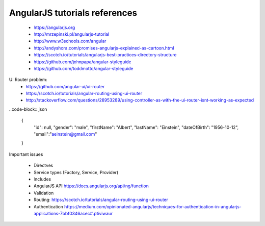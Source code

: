 AngularJS tutorials references
------------------------------

    * https://angularjs.org
    * http://mrzepinski.pl/angularjs-tutorial
    * http://www.w3schools.com/angular
    * http://andyshora.com/promises-angularjs-explained-as-cartoon.html
    * https://scotch.io/tutorials/angularjs-best-practices-directory-structure
    * https://github.com/johnpapa/angular-styleguide
    * https://github.com/toddmotto/angular-styleguide

UI Router problem:
    * https://github.com/angular-ui/ui-router
    * https://scotch.io/tutorials/angular-routing-using-ui-router
    * http://stackoverflow.com/questions/28953289/using-controller-as-with-the-ui-router-isnt-working-as-expected

..code-block:: json

    {
        "id": null,
        "gender": "male",
        "firstName": "Albert",
        "lastName": "Einstein",
        "dateOfBirth": "1956-10-12",
        "email":"aeinstein@gmail.com"
    }

Important issues

    * Directves
    * Service types (Factory, Service, Provider)
    * Includes
    * AngularJS API https://docs.angularjs.org/api/ng/function
    * Validation
    * Routing: https://scotch.io/tutorials/angular-routing-using-ui-router
    * Authentication https://medium.com/opinionated-angularjs/techniques-for-authentication-in-angularjs-applications-7bbf0346acec#.ptiviwaur

